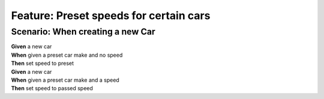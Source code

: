 Feature: Preset speeds for certain cars
=======================================

Scenario: When creating a new Car
^^^^^^^^^^^^^^^^^^^^^^^^^^^^^^^^^

| **Given** a new car
| **When** given a preset car make and no speed
| **Then** set speed to preset

| **Given** a new car
| **When** given a preset car make and a speed
| **Then** set speed to passed speed
